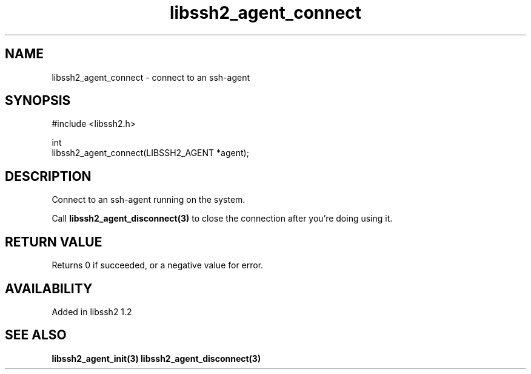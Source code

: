 .\"
.\" Copyright (c) 2009 by Daiki Ueno
.\"
.TH libssh2_agent_connect 3 "23 Dec 2009" "libssh2 1.2" "libssh2 manual"
.SH NAME
libssh2_agent_connect - connect to an ssh-agent
.SH SYNOPSIS
.nf
#include <libssh2.h>

int
libssh2_agent_connect(LIBSSH2_AGENT *agent);
.fi
.SH DESCRIPTION
Connect to an ssh-agent running on the system.

Call \fBlibssh2_agent_disconnect(3)\fP to close the connection after
you're doing using it.
.SH RETURN VALUE
Returns 0 if succeeded, or a negative value for error.
.SH AVAILABILITY
Added in libssh2 1.2
.SH SEE ALSO
.BR libssh2_agent_init(3)
.BR libssh2_agent_disconnect(3)
